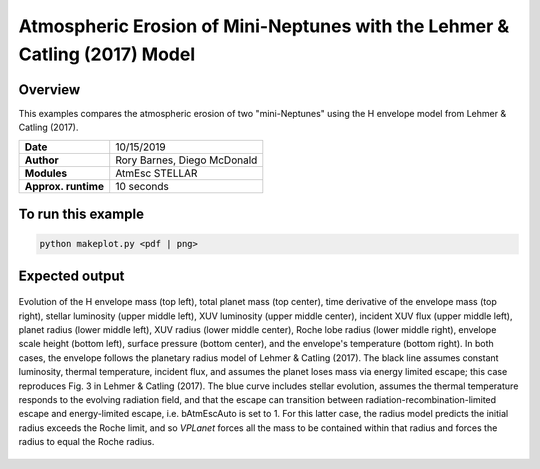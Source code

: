 Atmospheric Erosion of Mini-Neptunes with the Lehmer & Catling (2017) Model
===========================================================================

Overview
--------

This examples compares the atmospheric erosion of two "mini-Neptunes" using the
H envelope model from Lehmer & Catling (2017).

===================   ============
**Date**              10/15/2019
**Author**            Rory Barnes, Diego McDonald
**Modules**           AtmEsc
                      STELLAR
**Approx. runtime**   10 seconds
===================   ============

To run this example
-------------------

.. code-block:: bash

    python makeplot.py <pdf | png>


Expected output
---------------

.. figure:: MiniNeptuneEvap.png
   :width: 600px
   :align: center

   Evolution of the H envelope mass (top left), total planet mass  (top center),
   time derivative of the envelope mass (top right), stellar luminosity (upper
   middle left), XUV luminosity (upper middle center), incident XUV flux (upper
   middle left), planet radius (lower middle left), XUV radius (lower middle
   center), Roche lobe radius (lower middle right), envelope scale height (bottom
   left), surface pressure (bottom center), and the envelope's temperature
   (bottom right). In both cases, the envelope follows the planetary radius
   model of Lehmer & Catling (2017). The black line assumes constant luminosity,
   thermal temperature, incident flux, and assumes the planet loses mass via
   energy limited escape; this case reproduces Fig. 3 in Lehmer & Catling (2017).
   The blue curve includes stellar evolution, assumes the thermal temperature
   responds to the evolving radiation field, and that the escape can transition
   between radiation-recombination-limited escape and energy-limited escape,
   i.e. bAtmEscAuto is set to 1. For this latter case, the radius model predicts
   the initial radius exceeds the Roche limit, and so `VPLanet` forces all the
   mass to be contained within that radius and forces the radius to equal the
   Roche radius.
